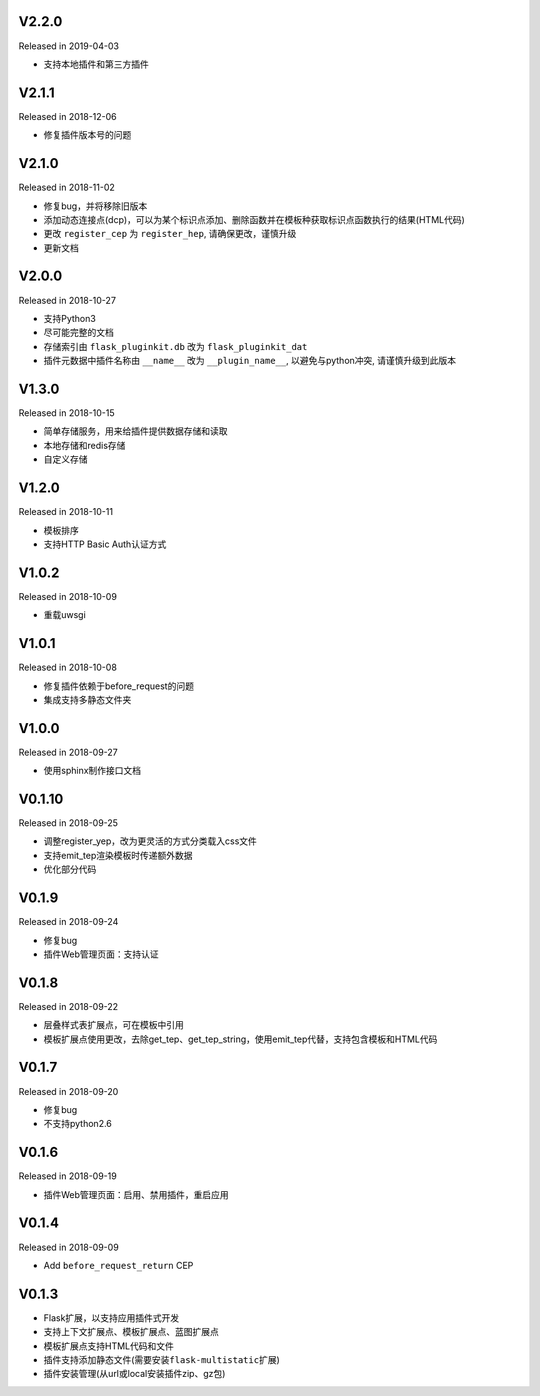 
V2.2.0
------

Released in 2019-04-03

-  支持本地插件和第三方插件


V2.1.1
------

Released in 2018-12-06

-  修复插件版本号的问题

V2.1.0
------

Released in 2018-11-02

-  修复bug，并将移除旧版本
-  添加动态连接点(dcp)，可以为某个标识点添加、删除函数并在模板种获取标识点函数执行的结果(HTML代码)
-  更改 ``register_cep`` 为 ``register_hep``, 请确保更改，谨慎升级
-  更新文档

V2.0.0
------

Released in 2018-10-27

-  支持Python3
-  尽可能完整的文档
-  存储索引由 ``flask_pluginkit.db`` 改为 ``flask_pluginkit_dat``
-  插件元数据中插件名称由 ``__name__`` 改为 ``__plugin_name__``, 以避免与python冲突, 请谨慎升级到此版本

V1.3.0
------

Released in 2018-10-15

-  简单存储服务，用来给插件提供数据存储和读取
-  本地存储和redis存储
-  自定义存储

V1.2.0
------

Released in 2018-10-11

-  模板排序
-  支持HTTP Basic Auth认证方式

V1.0.2
------

Released in 2018-10-09

-  重载uwsgi

V1.0.1
------

Released in 2018-10-08

-  修复插件依赖于before_request的问题
-  集成支持多静态文件夹

V1.0.0
------

Released in 2018-09-27

-  使用sphinx制作接口文档

V0.1.10
-------

Released in 2018-09-25

-  调整register_yep，改为更灵活的方式分类载入css文件
-  支持emit_tep渲染模板时传递额外数据
-  优化部分代码

V0.1.9
------

Released in 2018-09-24

-  修复bug
-  插件Web管理页面：支持认证

V0.1.8
------

Released in 2018-09-22

-  层叠样式表扩展点，可在模板中引用
-  模板扩展点使用更改，去除get_tep、get_tep_string，使用emit_tep代替，支持包含模板和HTML代码

V0.1.7
------

Released in 2018-09-20

-  修复bug
-  不支持python2.6

V0.1.6
------

Released in 2018-09-19

-  插件Web管理页面：启用、禁用插件，重启应用

V0.1.4
------

Released in 2018-09-09

-  Add ``before_request_return`` CEP

V0.1.3
------

-  Flask扩展，以支持应用插件式开发
-  支持上下文扩展点、模板扩展点、蓝图扩展点
-  模板扩展点支持HTML代码和文件
-  插件支持添加静态文件(需要安装\ ``flask-multistatic``\ 扩展)
-  插件安装管理(从url或local安装插件zip、gz包)
